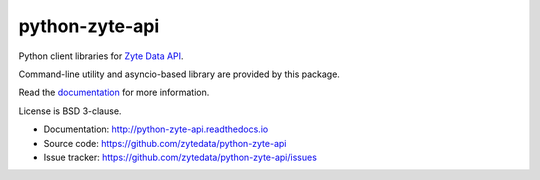 ===============
python-zyte-api
===============

.. image:: https://img.shields.io/pypi/v/zyte-api.svg
   :target: https://pypi.python.org/pypi/zyte-api
   :alt: PyPI Version

.. image:: https://img.shields.io/pypi/pyversions/zyte-api.svg
   :target: https://pypi.python.org/pypi/zyte-api
   :alt: Supported Python Versions

.. image:: https://github.com/zytedata/zyte-api/workflows/tox/badge.svg
   :target: https://github.com/zytedata/zyte-api/actions
   :alt: Build Status

.. image:: https://codecov.io/github/zytedata/zyte-api/coverage.svg?branch=master
   :target: https://codecov.io/gh/zytedata/zyte-api
   :alt: Coverage report

Python client libraries for `Zyte Data API`_.

Command-line utility and asyncio-based library are provided by this package.

Read the `documentation <http://python-zyte-api.readthedocs.io>`_  for more information.

License is BSD 3-clause.

* Documentation: http://python-zyte-api.readthedocs.io
* Source code: https://github.com/zytedata/python-zyte-api
* Issue tracker: https://github.com/zytedata/python-zyte-api/issues

.. _Zyte Data API: https://docs.zyte.com/zyte-api/get-started.html